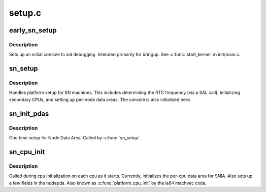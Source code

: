 .. -*- coding: utf-8; mode: rst -*-

=======
setup.c
=======


.. _`early_sn_setup`:

early_sn_setup
==============

.. c:function:: void early_sn_setup ( void)

    early setup routine for SN platforms

    :param void:
        no arguments



.. _`early_sn_setup.description`:

Description
-----------


Sets up an initial console to aid debugging.  Intended primarily
for bringup.  See :c:func:`start_kernel` in init/main.c.



.. _`sn_setup`:

sn_setup
========

.. c:function:: void sn_setup (char **cmdline_p)

    SN platform setup routine

    :param char \*\*cmdline_p:
        kernel command line



.. _`sn_setup.description`:

Description
-----------

Handles platform setup for SN machines.  This includes determining
the RTC frequency (via a SAL call), initializing secondary CPUs, and
setting up per-node data areas.  The console is also initialized here.



.. _`sn_init_pdas`:

sn_init_pdas
============

.. c:function:: void sn_init_pdas (char **cmdline_p)

    setup node data areas

    :param char \*\*cmdline_p:

        *undescribed*



.. _`sn_init_pdas.description`:

Description
-----------


One time setup for Node Data Area.  Called by :c:func:`sn_setup`.



.. _`sn_cpu_init`:

sn_cpu_init
===========

.. c:function:: void sn_cpu_init ( void)

    initialize per-cpu data areas

    :param void:
        no arguments



.. _`sn_cpu_init.description`:

Description
-----------

Called during cpu initialization on each cpu as it starts.
Currently, initializes the per-cpu data area for SNIA.
Also sets up a few fields in the nodepda.  Also known as
:c:func:`platform_cpu_init` by the ia64 machvec code.

